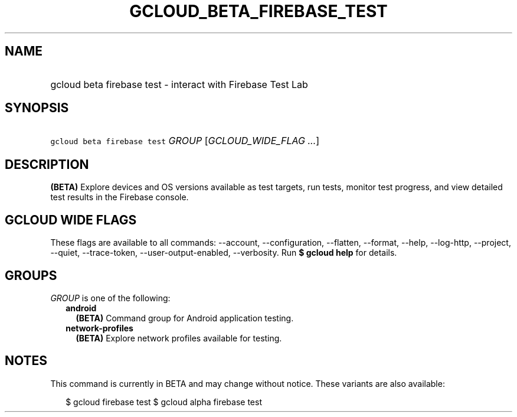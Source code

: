
.TH "GCLOUD_BETA_FIREBASE_TEST" 1



.SH "NAME"
.HP
gcloud beta firebase test \- interact with Firebase Test Lab



.SH "SYNOPSIS"
.HP
\f5gcloud beta firebase test\fR \fIGROUP\fR [\fIGCLOUD_WIDE_FLAG\ ...\fR]



.SH "DESCRIPTION"

\fB(BETA)\fR Explore devices and OS versions available as test targets, run
tests, monitor test progress, and view detailed test results in the Firebase
console.



.SH "GCLOUD WIDE FLAGS"

These flags are available to all commands: \-\-account, \-\-configuration,
\-\-flatten, \-\-format, \-\-help, \-\-log\-http, \-\-project, \-\-quiet,
\-\-trace\-token, \-\-user\-output\-enabled, \-\-verbosity. Run \fB$ gcloud
help\fR for details.



.SH "GROUPS"

\f5\fIGROUP\fR\fR is one of the following:

.RS 2m
.TP 2m
\fBandroid\fR
\fB(BETA)\fR Command group for Android application testing.

.TP 2m
\fBnetwork\-profiles\fR
\fB(BETA)\fR Explore network profiles available for testing.


.RE
.sp

.SH "NOTES"

This command is currently in BETA and may change without notice. These variants
are also available:

.RS 2m
$ gcloud firebase test
$ gcloud alpha firebase test
.RE


